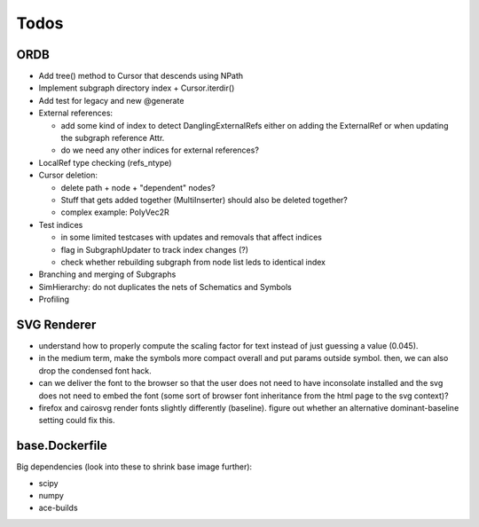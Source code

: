 Todos
=====

ORDB
----

- Add tree() method to Cursor that descends using NPath
- Implement subgraph directory index + Cursor.iterdir()
- Add test for legacy and new @generate
- External references:

  - add some kind of index to detect DanglingExternalRefs either on adding the ExternalRef or when updating the subgraph reference Attr.
  - do we need any other indices for external references?

- LocalRef type checking (refs_ntype)
- Cursor deletion:
  
  - delete path + node + "dependent" nodes?
  - Stuff that gets added together (MultiInserter) should also be deleted together?
  - complex example: PolyVec2R

- Test indices
  
  - in some limited testcases with updates and removals that affect indices
  - flag in SubgraphUpdater to track index changes (?)
  - check whether rebuilding subgraph from node list leds to identical index

- Branching and merging of Subgraphs
- SimHierarchy: do not duplicates the nets of Schematics and Symbols
- Profiling

SVG Renderer
------------

- understand how to properly compute the scaling factor for text instead of just guessing a value (0.045).
- in the medium term, make the symbols more compact overall and put params outside symbol. then, we can also drop the condensed font hack.
- can we deliver the font to the browser so that the user does not need to have inconsolate installed and the svg does not need to embed the font (some sort of browser font inheritance from the html page to the svg context)?
- firefox and cairosvg render fonts slightly differently (baseline). figure out whether an alternative dominant-baseline setting could fix this.

base.Dockerfile
---------------

Big dependencies (look into these to shrink base image further):

- scipy
- numpy
- ace-builds
